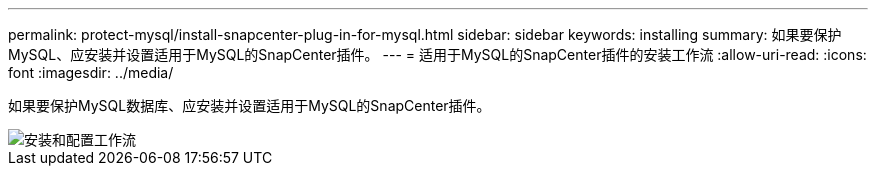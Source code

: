 ---
permalink: protect-mysql/install-snapcenter-plug-in-for-mysql.html 
sidebar: sidebar 
keywords: installing 
summary: 如果要保护MySQL、应安装并设置适用于MySQL的SnapCenter插件。 
---
= 适用于MySQL的SnapCenter插件的安装工作流
:allow-uri-read: 
:icons: font
:imagesdir: ../media/


[role="lead"]
如果要保护MySQL数据库、应安装并设置适用于MySQL的SnapCenter插件。

image::../media/sap_hana_install_configure_workflow.png[安装和配置工作流]
